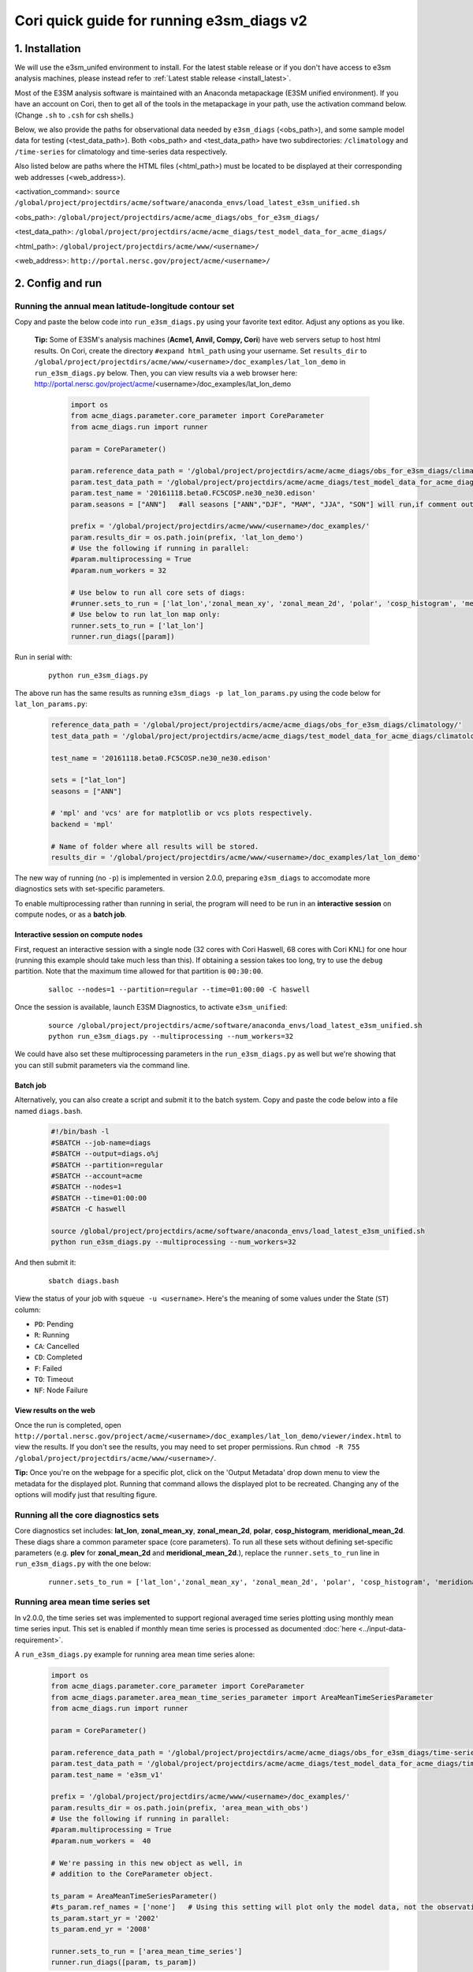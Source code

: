 Cori quick guide for running e3sm_diags v2
=========================================================================

1. Installation
-----------------------------------------------------------

We will use the e3sm_unifed environment to install.
For the latest stable release or if you don't have access to e3sm analysis machines,
please instead refer to :ref:`Latest stable release <install_latest>`.

Most of the E3SM analysis software is maintained with an Anaconda metapackage
(E3SM unified environment).
If you have an account on Cori,
then to get all of the tools in the metapackage in your path,
use the activation command below.
(Change ``.sh`` to ``.csh`` for csh shells.)

Below, we also provide the paths for observational data needed by ``e3sm_diags`` (<obs_path>),
and some sample model data for testing (<test_data_path>).
Both <obs_path> and <test_data_path> have two subdirectories:
``/climatology`` and ``/time-series`` for climatology and time-series data respectively.

Also listed below are paths where the HTML files (<html_path>) must be located to be displayed
at their corresponding web addresses (<web_address>).

<activation_command>: ``source /global/project/projectdirs/acme/software/anaconda_envs/load_latest_e3sm_unified.sh``

<obs_path>: ``/global/project/projectdirs/acme/acme_diags/obs_for_e3sm_diags/``

<test_data_path>: ``/global/project/projectdirs/acme/acme_diags/test_model_data_for_acme_diags/``

<html_path>: ``/global/project/projectdirs/acme/www/<username>/``

<web_address>: ``http://portal.nersc.gov/project/acme/<username>/``
     


2. Config and run
--------------------------------------------------------

.. _Cori_lat_lon:

Running the annual mean latitude-longitude contour set
^^^^^^^^^^^^^^^^^^^^^^^^^^^^^^^^^^^^^^^^^^^^^^^^^^^^^^^^^^^^^^^^^^^^^^^^

Copy and paste the below code into ``run_e3sm_diags.py`` using your favorite text editor.
Adjust any options as you like.

   **Tip:** Some of E3SM's analysis machines (**Acme1, Anvil, Compy, Cori**)
   have web servers setup to host html results.
   On Cori, create the directory ``#expand html_path`` using your username.
   Set ``results_dir`` to ``/global/project/projectdirs/acme/www/<username>/doc_examples/lat_lon_demo``
   in ``run_e3sm_diags.py`` below. Then, you can view results via a web browser here:
   http://portal.nersc.gov/project/acme/<username>/doc_examples/lat_lon_demo


    .. code:: python

        import os
        from acme_diags.parameter.core_parameter import CoreParameter
        from acme_diags.run import runner

        param = CoreParameter()

        param.reference_data_path = '/global/project/projectdirs/acme/acme_diags/obs_for_e3sm_diags/climatology/'
        param.test_data_path = '/global/project/projectdirs/acme/acme_diags/test_model_data_for_acme_diags/climatology/'
        param.test_name = '20161118.beta0.FC5COSP.ne30_ne30.edison'
        param.seasons = ["ANN"]   #all seasons ["ANN","DJF", "MAM", "JJA", "SON"] will run,if comment out"

        prefix = '/global/project/projectdirs/acme/www/<username>/doc_examples/'
        param.results_dir = os.path.join(prefix, 'lat_lon_demo')
        # Use the following if running in parallel:
        #param.multiprocessing = True
        #param.num_workers = 32
        
        # Use below to run all core sets of diags:
        #runner.sets_to_run = ['lat_lon','zonal_mean_xy', 'zonal_mean_2d', 'polar', 'cosp_histogram', 'meridional_mean_2d']
        # Use below to run lat_lon map only:
        runner.sets_to_run = ['lat_lon']
        runner.run_diags([param])


Run in serial with:

    ::

        python run_e3sm_diags.py

The above run has the same results as running ``e3sm_diags -p lat_lon_params.py``
using the code below for ``lat_lon_params.py``:


    .. code:: python

        reference_data_path = '/global/project/projectdirs/acme/acme_diags/obs_for_e3sm_diags/climatology/'
        test_data_path = '/global/project/projectdirs/acme/acme_diags/test_model_data_for_acme_diags/climatology/'

        test_name = '20161118.beta0.FC5COSP.ne30_ne30.edison'

        sets = ["lat_lon"]
        seasons = ["ANN"]

        # 'mpl' and 'vcs' are for matplotlib or vcs plots respectively.
        backend = 'mpl'

        # Name of folder where all results will be stored.
        results_dir = '/global/project/projectdirs/acme/www/<username>/doc_examples/lat_lon_demo'

The new way of running (no ``-p``) is implemented in version 2.0.0,
preparing ``e3sm_diags`` to accomodate more diagnostics sets with set-specific parameters.


To enable multiprocessing rather than running in serial, the program will need to be run in an
**interactive session** on compute nodes, or as a **batch job**. 


Interactive session on compute nodes
'''''''''''''''''''''''''''''''''''''

First, request an interactive session with a single node
(32 cores with Cori Haswell, 68 cores with Cori KNL)
for one hour (running this example should take much less than this).
If obtaining a session takes too long, try to use the ``debug`` partition.
Note that the maximum time allowed for that partition is ``00:30:00``.

    ::

        salloc --nodes=1 --partition=regular --time=01:00:00 -C haswell


Once the session is available, launch E3SM Diagnostics, to activate ``e3sm_unified``:

    ::

        source /global/project/projectdirs/acme/software/anaconda_envs/load_latest_e3sm_unified.sh
        python run_e3sm_diags.py --multiprocessing --num_workers=32


We could have also set these multiprocessing parameters in the ``run_e3sm_diags.py`` as well
but we're showing that you can still submit parameters via the command line.

Batch job
'''''''''

Alternatively, you can also create a script and submit it to the batch system.
Copy and paste the code below into a file named ``diags.bash``.

    .. code:: bash
    
        #!/bin/bash -l
        #SBATCH --job-name=diags
        #SBATCH --output=diags.o%j
        #SBATCH --partition=regular
        #SBATCH --account=acme
        #SBATCH --nodes=1
        #SBATCH --time=01:00:00
        #SBATCH -C haswell

        source /global/project/projectdirs/acme/software/anaconda_envs/load_latest_e3sm_unified.sh
        python run_e3sm_diags.py --multiprocessing --num_workers=32

And then submit it:

    ::

        sbatch diags.bash

View the status of your job with ``squeue -u <username>``.
Here's the meaning of some values under the State (``ST``) column:

* ``PD``: Pending
* ``R``: Running
* ``CA``: Cancelled
* ``CD``: Completed
* ``F``: Failed
* ``TO``: Timeout
* ``NF``: Node Failure

View results on the web
'''''''''''''''''''''''
Once the run is completed,
open  ``http://portal.nersc.gov/project/acme/<username>/doc_examples/lat_lon_demo/viewer/index.html`` to view the results.
If you don't see the results, you may need to set proper permissions.
Run ``chmod -R 755 /global/project/projectdirs/acme/www/<username>/``.

**Tip:** Once you're on the webpage for a specific plot, click on the
'Output Metadata' drop down menu to view the metadata for the displayed plot.
Running that command allows the displayed plot to be recreated.
Changing any of the options will modify just that resulting figure.



Running all the core diagnostics sets
^^^^^^^^^^^^^^^^^^^^^^^^^^^^^^^^^^^^^^^^^^^^^^^^^^^^^^^^^^^^^^^^^^^^^^^^

Core diagnostics set includes:
**lat_lon**, **zonal_mean_xy**, **zonal_mean_2d**, **polar**, **cosp_histogram**,
**meridional_mean_2d**.
These diags share a common parameter space (core parameters).
To run all these sets without defining set-specific parameters
(e.g. **plev** for **zonal_mean_2d** and **meridional_mean_2d**.),
replace the ``runner.sets_to_run`` line in ``run_e3sm_diags.py`` with the one below:

 ::

   runner.sets_to_run = ['lat_lon','zonal_mean_xy', 'zonal_mean_2d', 'polar', 'cosp_histogram', 'meridional_mean_2d']


Running area mean time series set
^^^^^^^^^^^^^^^^^^^^^^^^^^^^^^^^^^^^^^^^^^^^^^^^^^^^^^^^^^^^^^^^^^^^^^^^

In v2.0.0, the time series set was implemented to support regional averaged time series plotting
using monthly mean time series input.
This set is enabled if monthly mean time series is processed as documented
:doc:`here <../input-data-requirement>`.

A ``run_e3sm_diags.py`` example for running area mean time series alone:

    .. code:: python

        import os
        from acme_diags.parameter.core_parameter import CoreParameter
        from acme_diags.parameter.area_mean_time_series_parameter import AreaMeanTimeSeriesParameter
        from acme_diags.run import runner
        
        param = CoreParameter()
        
        param.reference_data_path = '/global/project/projectdirs/acme/acme_diags/obs_for_e3sm_diags/time-series/'
        param.test_data_path = '/global/project/projectdirs/acme/acme_diags/test_model_data_for_acme_diags/time-series/E3SM_v1/'
        param.test_name = 'e3sm_v1'
        
        prefix = '/global/project/projectdirs/acme/www/<username>/doc_examples/'
        param.results_dir = os.path.join(prefix, 'area_mean_with_obs')
        # Use the following if running in parallel:
        #param.multiprocessing = True
        #param.num_workers =  40
        
        # We're passing in this new object as well, in
        # addition to the CoreParameter object.
        
        ts_param = AreaMeanTimeSeriesParameter()
        #ts_param.ref_names = ['none']   # Using this setting will plot only the model data, not the observation data
        ts_param.start_yr = '2002'
        ts_param.end_yr = '2008'
        
        runner.sets_to_run = ['area_mean_time_series']
        runner.run_diags([param, ts_param])


This set can also be ran with the core diagnostics sets,
so that all the plots are shown in one viewer.
The following is an example to run all sets:

    .. code:: python

        import os
        from acme_diags.parameter.core_parameter import CoreParameter
        from acme_diags.parameter.area_mean_time_series_parameter import AreaMeanTimeSeriesParameter
        from acme_diags.run import runner
        
        param = CoreParameter()
        
        param.reference_data_path = '/global/project/projectdirs/acme/acme_diags/obs_for_e3sm_diags/climatology/'
        param.test_data_path = '/global/project/projectdirs/acme/acme_diags/test_model_data_for_acme_diags/climatology/'
        param.test_name = '20161118.beta0.FC5COSP.ne30_ne30.edison'
        param.multiprocessing = True
        param.num_workers = 40
        prefix = '/global/project/projectdirs/acme/www/<username>/doc_examples'
        param.results_dir = os.path.join(prefix, 'all_sets')
        
        #
        ##Set specific parameters for new sets
        ts_param = AreaMeanTimeSeriesParameter()
        ts_param.reference_data_path = '/global/project/projectdirs/acme/acme_diags/obs_for_e3sm_diags/time-series/'
        ts_param.test_data_path = '/global/project/projectdirs/acme/acme_diags/obs_for_e3sm_diags/time-series/E3SM_v1/'
        ts_param.test_name = 'e3sm_v1'
        ts_param.start_yr = '2002'
        ts_param.end_yr = '2008'
        
        runner.sets_to_run = ['lat_lon','zonal_mean_xy', 'zonal_mean_2d', 'polar', 'cosp_histogram', 'meridional_mean_2d', 'area_mean_time_series']
        runner.run_diags([param, ts_param])


Advanced: Running custom diagnostics
^^^^^^^^^^^^^^^^^^^^^^^^^^^^^^^^^^^^^^^^^^^^^^^^^^^^^^^^^^^^^^^^^^^^^^^^
The following steps are for 'advanced' users, who want to run custom diagnostics.
So, most users will not run the software like this.


By default, with ``e3sm_diags``,
a built in set of variables are defined for each diagonostics sets.
To do a short run, e.g. only running through a subset of variables,
a configuration file is needed to customize the run.


In the following example,
only precipitation and surface sea temperature are run to compare with
model and obs for lat_lon set.
Create ``mydiags.cfg`` file as below.

Check :doc:`Available Parameters <../available-parameters>` for all available parameters.

For a larger configuration file example, look
`here <https://github.com/E3SM-Project/e3sm_diags/blob/master/acme_diags/driver/default_diags/lat_lon_model_vs_obs.cfg>`_
for the cfg file that was used to create all of the latitude-longitude sets.


    ::

        [#]
        sets = ["lat_lon"]
        case_id = "GPCP_v2.3"
        variables = ["PRECT"]
        ref_name = "GPCP_v2.3"
        reference_name = "GPCP"
        seasons = ["ANN", "DJF", "MAM", "JJA", "SON"]
        regions = ["global"]
        test_colormap = "WhiteBlueGreenYellowRed.rgb"
        reference_colormap = "WhiteBlueGreenYellowRed.rgb"
        diff_colormap = "BrBG"
        contour_levels = [0.5, 1, 2, 3, 4, 5, 6, 7, 8, 9, 10, 12, 13, 14, 15, 16]
        diff_levels = [-5, -4, -3, -2, -1, -0.5, 0.5, 1, 2, 3, 4, 5]


Run E3SM diagnostics with the ``-d`` parameter.
Use the :ref:`above run script <Cori_lat_lon>`. And run as following:

    ::

        python run_e3sm_diags.py -d mydiags.cfg


